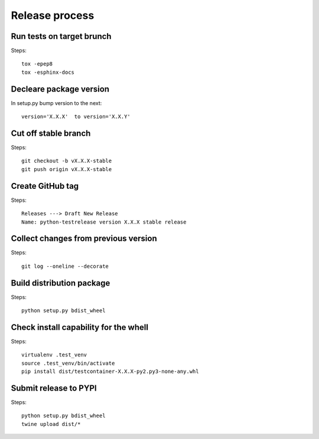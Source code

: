 Release process
===============

Run tests on target brunch
--------------------------

Steps::

    tox -epep8
    tox -esphinx-docs


Decleare package version
------------------------

In setup.py bump version to the next::

    version='X.X.X'  to version='X.X.Y'

Cut off stable branch
---------------------

Steps::

    git checkout -b vX.X.X-stable
    git push origin vX.X.X-stable


Create GitHub tag
-----------------

Steps::

    Releases ---> Draft New Release
    Name: python-testrelease version X.X.X stable release


Collect changes from previous version
-------------------------------------

Steps::

    git log --oneline --decorate


Build distribution package
--------------------------

Steps::

    python setup.py bdist_wheel


Check install capability for the whell
--------------------------------------

Steps::

    virtualenv .test_venv
    source .test_venv/bin/activate
    pip install dist/testcontainer-X.X.X-py2.py3-none-any.whl


Submit release to PYPI
----------------------

Steps::

  python setup.py bdist_wheel
  twine upload dist/*

